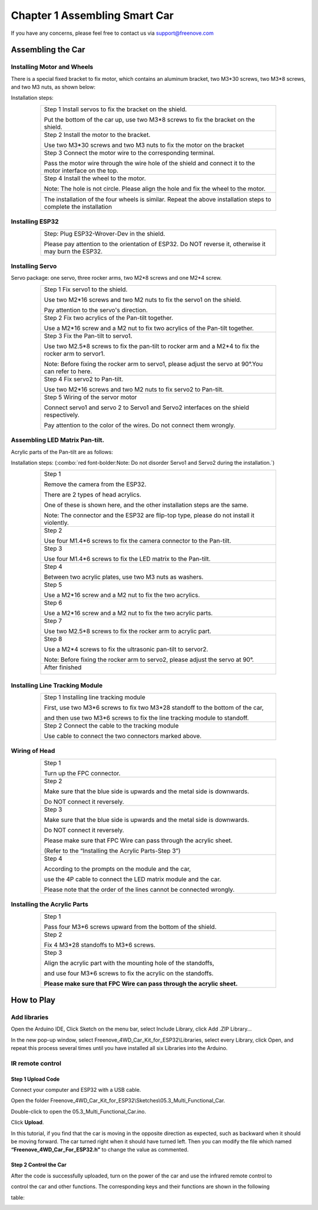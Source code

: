 ##############################################################################
Chapter 1 Assembling Smart Car
##############################################################################

If you have any concerns, please feel free to contact us via support@freenove.com

Assembling the Car
**************************************

Installing Motor and Wheels
========================================

There is a special fixed bracket to fix motor, which contains an aluminum bracket, two M3*30 screws, two M3*8 screws, and two M3 nuts, as shown below:

.. image:: ../_static/imgs/1_Assembling_Smart_Car/Chapter01_00.png
    :align: center

Installation steps:

.. table::
    :align: center
    :class: table-line
    :width: 80%
    
    +------------------------------------------------------------------------------------------------------------------+
    | Step 1 Install servos to fix the bracket on the shield.                                                          |
    |                                                                                                                  |
    | |Chapter01_01|                                                                                                   |
    |                                                                                                                  |
    | Put the bottom of the car up, use two M3*8 screws to fix the bracket on the shield.                              |
    +------------------------------------------------------------------------------------------------------------------+
    | Step 2 Install the motor to the bracket.                                                                         |
    |                                                                                                                  |
    | |Chapter01_02|                                                                                                   |
    |                                                                                                                  |
    | Use two M3*30 screws and two M3 nuts to fix the motor on the bracket                                             |
    +------------------------------------------------------------------------------------------------------------------+
    | Step 3 Connect the motor wire to the corresponding terminal.                                                     |
    |                                                                                                                  |
    | |Chapter01_03|                                                                                                   |
    |                                                                                                                  |
    | Pass the motor wire through the wire hole of the shield and connect it to the motor interface on the top.        |
    +------------------------------------------------------------------------------------------------------------------+
    | Step 4 Install the wheel to the motor.                                                                           |
    |                                                                                                                  |
    | |Chapter01_04|                                                                                                   |
    |                                                                                                                  |
    | Note: The hole is not circle. Please align the hole and fix the wheel to the motor.                              |
    +------------------------------------------------------------------------------------------------------------------+
    | |Chapter01_05|                                                                                                   |
    |                                                                                                                  |
    | The installation of the four wheels is similar. Repeat the above installation steps to complete the installation |
    +------------------------------------------------------------------------------------------------------------------+

.. |Chapter01_01| image:: ../_static/imgs/1_Assembling_Smart_Car/Chapter01_01.png
.. |Chapter01_02| image:: ../_static/imgs/1_Assembling_Smart_Car/Chapter01_02.png
.. |Chapter01_03| image:: ../_static/imgs/1_Assembling_Smart_Car/Chapter01_03.png
.. |Chapter01_04| image:: ../_static/imgs/1_Assembling_Smart_Car/Chapter01_04.png
.. |Chapter01_05| image:: ../_static/imgs/1_Assembling_Smart_Car/Chapter01_05.png

Installing ESP32
=======================

.. table::
    :align: center
    :class: table-line
    :width: 80%
    
    +-------------------------------------------------------------------------------------------------------+
    | Step: Plug ESP32-Wrover-Dev in the shield.                                                            |
    |                                                                                                       |
    | |Chapter01_06|                                                                                        |
    |                                                                                                       |
    | Please pay attention to the orientation of ESP32. Do NOT reverse it, otherwise it may burn the ESP32. |
    +-------------------------------------------------------------------------------------------------------+

.. |Chapter01_06| image:: ../_static/imgs/1_Assembling_Smart_Car/Chapter01_06.png

Installing Servo
======================

Servo package: one servo, three rocker arms, two M2*8 screws and one M2*4 screw. 

.. image:: ../_static/imgs/1_Assembling_Smart_Car/Chapter01_07.png
    :align: center

.. table::
    :align: center
    :class: table-line
    :width: 80%
    
    +------------------------------------------------------------------------------------------------------+
    | Step 1 Fix servo1 to the shield.                                                                     |
    |                                                                                                      |
    | |Chapter01_08|                                                                                       |
    |                                                                                                      |
    | Use two M2*16 screws and two M2 nuts to fix the servo1 on the shield.                                |
    |                                                                                                      |
    | Pay attention to the servo's direction.                                                              |
    +------------------------------------------------------------------------------------------------------+
    | Step 2 Fix two acrylics of the Pan-tilt together.                                                    |
    |                                                                                                      |
    | |Chapter01_09|                                                                                       |
    |                                                                                                      |
    | Use a M2*16 screw and a M2 nut to fix two acrylics of the Pan-tilt together.                         |
    +------------------------------------------------------------------------------------------------------+
    | Step 3 Fix the Pan-tilt to servo1.                                                                   |
    |                                                                                                      |
    | |Chapter01_10|                                                                                       |
    |                                                                                                      |
    | Use two M2.5*8 screws to fix the pan-tilt to rocker arm and a M2*4 to fix the rocker arm to servor1. |
    |                                                                                                      |
    | Note: Before fixing the rocker arm to servo1, please adjust the servo at 90°.You can refer to here.  |
    +------------------------------------------------------------------------------------------------------+
    | Step 4 Fix servo2 to Pan-tilt.                                                                       |
    |                                                                                                      |
    | |Chapter01_11|                                                                                       |
    |                                                                                                      |
    | Use two M2*16 screws and two M2 nuts to fix servo2 to Pan-tilt.                                      |
    +------------------------------------------------------------------------------------------------------+
    | Step 5 Wiring of the servor motor                                                                    |
    |                                                                                                      |
    | |Chapter01_12|                                                                                       |
    |                                                                                                      |
    | Connect servo1 and servo 2 to Servo1 and Servo2 interfaces on the shield respectively.               |
    |                                                                                                      |
    | Pay attention to the color of the wires. Do not connect them wrongly.                                |
    +------------------------------------------------------------------------------------------------------+

.. |Chapter01_08| image:: ../_static/imgs/1_Assembling_Smart_Car/Chapter01_08.png
.. |Chapter01_09| image:: ../_static/imgs/1_Assembling_Smart_Car/Chapter01_09.png
.. |Chapter01_10| image:: ../_static/imgs/1_Assembling_Smart_Car/Chapter01_10.png
.. |Chapter01_11| image:: ../_static/imgs/1_Assembling_Smart_Car/Chapter01_11.png
.. |Chapter01_12| image:: ../_static/imgs/1_Assembling_Smart_Car/Chapter01_12.png

Assembling LED Matrix Pan-tilt.
=====================================================

Acrylic parts of the Pan-tilt are as follows:

.. image:: ../_static/imgs/1_Assembling_Smart_Car/Chapter01_13.png
    :align: center

Installation steps: (:combo:`red font-bolder:Note: Do not disorder Servo1 and Servo2 during the installation.`)

.. table::
    :align: center
    :class: table-line
    :width: 80%
    
    +------------------------------------------------------------------------------------------+
    | Step 1                                                                                   |
    |                                                                                          |
    | Remove the camera from the ESP32.                                                        |
    |                                                                                          |
    | |Chapter01_14|                                                                           |
    |                                                                                          |
    | There are 2 types of head acrylics.                                                      |
    |                                                                                          |
    | One of these is shown here, and the other installation steps are the same.               |
    |                                                                                          |
    | Note: The connector and the ESP32 are flip-top type, please do not install it violently. |
    +------------------------------------------------------------------------------------------+
    | Step 2                                                                                   |
    |                                                                                          |
    | |Chapter01_15|                                                                           |
    |                                                                                          |
    | Use four M1.4*6 screws to fix the camera connector to the Pan-tilt.                      |
    +------------------------------------------------------------------------------------------+
    | Step 3                                                                                   |
    |                                                                                          |
    | |Chapter01_16|                                                                           |
    |                                                                                          |
    | Use four M1.4*6 screws to fix the LED matrix to the Pan-tilt.                            |
    +------------------------------------------------------------------------------------------+
    | Step 4                                                                                   |
    |                                                                                          |
    | |Chapter01_17|                                                                           |
    |                                                                                          |
    | Between two acrylic plates, use two M3 nuts as washers.                                  |
    +------------------------------------------------------------------------------------------+
    | Step 5                                                                                   |
    |                                                                                          |
    | |Chapter01_18|                                                                           |
    |                                                                                          |
    | Use a M2*16 screw and a M2 nut to fix the two acrylics.                                  |
    +------------------------------------------------------------------------------------------+
    | Step 6                                                                                   |
    |                                                                                          |
    | |Chapter01_19|                                                                           |
    |                                                                                          |
    | Use a M2*16 screw and a M2 nut to fix the two acrylic parts.                             |
    +------------------------------------------------------------------------------------------+
    | Step 7                                                                                   |
    |                                                                                          |
    | |Chapter01_20|                                                                           |
    |                                                                                          |
    | Use two M2.5*8 screws to fix the rocker arm to acrylic part.                             |
    +------------------------------------------------------------------------------------------+
    | Step 8                                                                                   |
    |                                                                                          |
    | |Chapter01_21|                                                                           |
    |                                                                                          |
    | Use a M2*4 screws to fix the ultrasonic pan-tilt to servor2.                             |
    |                                                                                          |
    | Note: Before fixing the rocker arm to servo2, please adjust the servo at 90°.            |
    +------------------------------------------------------------------------------------------+
    | After finished                                                                           |
    |                                                                                          |
    | |Chapter01_22|                                                                           |
    +------------------------------------------------------------------------------------------+

.. |Chapter01_14| image:: ../_static/imgs/1_Assembling_Smart_Car/Chapter01_14.png
.. |Chapter01_15| image:: ../_static/imgs/1_Assembling_Smart_Car/Chapter01_15.png
.. |Chapter01_16| image:: ../_static/imgs/1_Assembling_Smart_Car/Chapter01_16.png
.. |Chapter01_17| image:: ../_static/imgs/1_Assembling_Smart_Car/Chapter01_17.png
.. |Chapter01_18| image:: ../_static/imgs/1_Assembling_Smart_Car/Chapter01_18.png
.. |Chapter01_19| image:: ../_static/imgs/1_Assembling_Smart_Car/Chapter01_19.png
.. |Chapter01_20| image:: ../_static/imgs/1_Assembling_Smart_Car/Chapter01_20.png
.. |Chapter01_21| image:: ../_static/imgs/1_Assembling_Smart_Car/Chapter01_21.png
.. |Chapter01_22| image:: ../_static/imgs/1_Assembling_Smart_Car/Chapter01_22.png

Installing Line Tracking Module
=================================

.. table::
    :align: center
    :class: table-line
    :width: 80%
    
    +--------------------------------------------------------------------------------+
    | Step 1 Installing line tracking module                                         |
    |                                                                                |
    | |Chapter01_23|                                                                 |
    |                                                                                |
    | First, use two M3*6 screws to fix two M3*28 standoff to the bottom of the car, |
    |                                                                                |
    | and then use two M3*6 screws to fix the line tracking module to standoff.      |
    +--------------------------------------------------------------------------------+
    | Step 2 Connect the cable to the tracking module                                |
    |                                                                                |
    | |Chapter01_24|                                                                 |
    |                                                                                |
    | Use cable to connect the two connectors marked above.                          |
    +--------------------------------------------------------------------------------+

.. |Chapter01_23| image:: ../_static/imgs/1_Assembling_Smart_Car/Chapter01_23.png
.. |Chapter01_24| image:: ../_static/imgs/1_Assembling_Smart_Car/Chapter01_24.png

Wiring of Head
=================================

.. table::
    :align: center
    :class: table-line
    :width: 80%
    
    +--------------------------------------------------------------------------+
    | Step 1                                                                   |
    |                                                                          |
    | |Chapter01_25|                                                           |
    |                                                                          |
    | Turn up the FPC connector.                                               |
    +--------------------------------------------------------------------------+
    | Step 2                                                                   |
    |                                                                          |
    | |Chapter01_26|                                                           |
    |                                                                          |
    | Make sure that the blue side is upwards and the metal side is downwards. |
    |                                                                          |
    | Do NOT connect it reversely.                                             |
    +--------------------------------------------------------------------------+
    | Step 3                                                                   |
    |                                                                          |
    | |Chapter01_27|                                                           |
    |                                                                          |
    | Make sure that the blue side is upwards and the metal side is downwards. |
    |                                                                          |
    | Do NOT connect it reversely.                                             |
    |                                                                          |
    | Please make sure that FPC Wire can pass through the acrylic sheet.       |
    |                                                                          |
    | (Refer to the “Installing the Acrylic Parts-Step 3”)                     |
    +--------------------------------------------------------------------------+
    | Step 4                                                                   |
    |                                                                          |
    | |Chapter01_28|                                                           |
    |                                                                          |
    | According to the prompts on the module and the car,                      |
    |                                                                          |
    | use the 4P cable to connect the LED matrix module and the car.           |
    |                                                                          |
    | Please note that the order of the lines cannot be connected wrongly.     |
    +--------------------------------------------------------------------------+

.. |Chapter01_25| image:: ../_static/imgs/1_Assembling_Smart_Car/Chapter01_25.png
.. |Chapter01_26| image:: ../_static/imgs/1_Assembling_Smart_Car/Chapter01_26.png
.. |Chapter01_27| image:: ../_static/imgs/1_Assembling_Smart_Car/Chapter01_27.png
.. |Chapter01_28| image:: ../_static/imgs/1_Assembling_Smart_Car/Chapter01_28.png

Installing the Acrylic Parts
==============================

.. table::
    :align: center
    :class: table-line
    :width: 80%
    
    +------------------------------------------------------------------------+
    | Step 1                                                                 |
    |                                                                        |
    | |Chapter01_29|                                                         |
    |                                                                        |
    | Pass four M3*6 screws upward from the bottom of the shield.            |
    +------------------------------------------------------------------------+
    | Step 2                                                                 |
    |                                                                        |
    | |Chapter01_30|                                                         |
    |                                                                        |
    | Fix 4 M3*28 standoffs to M3*6 screws.                                  |
    +------------------------------------------------------------------------+
    | Step 3                                                                 |
    |                                                                        |
    | |Chapter01_31|                                                         |
    |                                                                        |
    | Align the acrylic part with the mounting hole of the standoffs,        |
    |                                                                        |
    | and use four M3*6 screws to fix the acrylic on the standoffs.          |
    |                                                                        |
    | **Please make sure that FPC Wire can pass through the acrylic sheet.** |
    +------------------------------------------------------------------------+

.. |Chapter01_29| image:: ../_static/imgs/1_Assembling_Smart_Car/Chapter01_29.png
.. |Chapter01_30| image:: ../_static/imgs/1_Assembling_Smart_Car/Chapter01_30.png
.. |Chapter01_31| image:: ../_static/imgs/1_Assembling_Smart_Car/Chapter01_31.png

How to Play
*****************************

Add libraries
==============================

Open the Arduino IDE, Click Sketch on the menu bar, select Include Library, click Add .ZIP Library...

.. image:: ../_static/imgs/1_Assembling_Smart_Car/Chapter01_32.png
    :align: center

In the new pop-up window, select Freenove_4WD_Car_Kit_for_ESP32\\Libraries, select every Library, click Open, and repeat this process several times until you have installed all six Libraries into the Arduino.

.. image:: ../_static/imgs/1_Assembling_Smart_Car/Chapter01_33.png
    :align: center

IR remote control
==============================

Step 1 Upload Code 
------------------------------

Connect your computer and ESP32 with a USB cable.

.. image:: ../_static/imgs/1_Assembling_Smart_Car/Chapter01_34.png
    :align: center

Open the folder Freenove_4WD_Car_Kit_for_ESP32\\Sketches\\05.3_Multi_Functional_Car.

Double-click to open the 05.3_Multi_Functional_Car.ino.

Click **Upload**.

.. image:: ../_static/imgs/1_Assembling_Smart_Car/Chapter01_35.png
    :align: center

In this tutorial, if you find that the car is moving in the opposite direction as expected, such as backward when it should be moving forward. The car turned right when it should have turned left. Then you can modify the file which named **“Freenove_4WD_Car_For_ESP32.h”** to change the value as commented.

.. image:: ../_static/imgs/1_Assembling_Smart_Car/Chapter01_36.png
    :align: center

Step 2 Control the Car
---------------------------

After the code is successfully uploaded, turn on the power of the car and use the infrared remote control to

control the car and other functions. The corresponding keys and their functions are shown in the following

table:

.. image:: ../_static/imgs/1_Assembling_Smart_Car/Chapter01_37.png
    :align: center